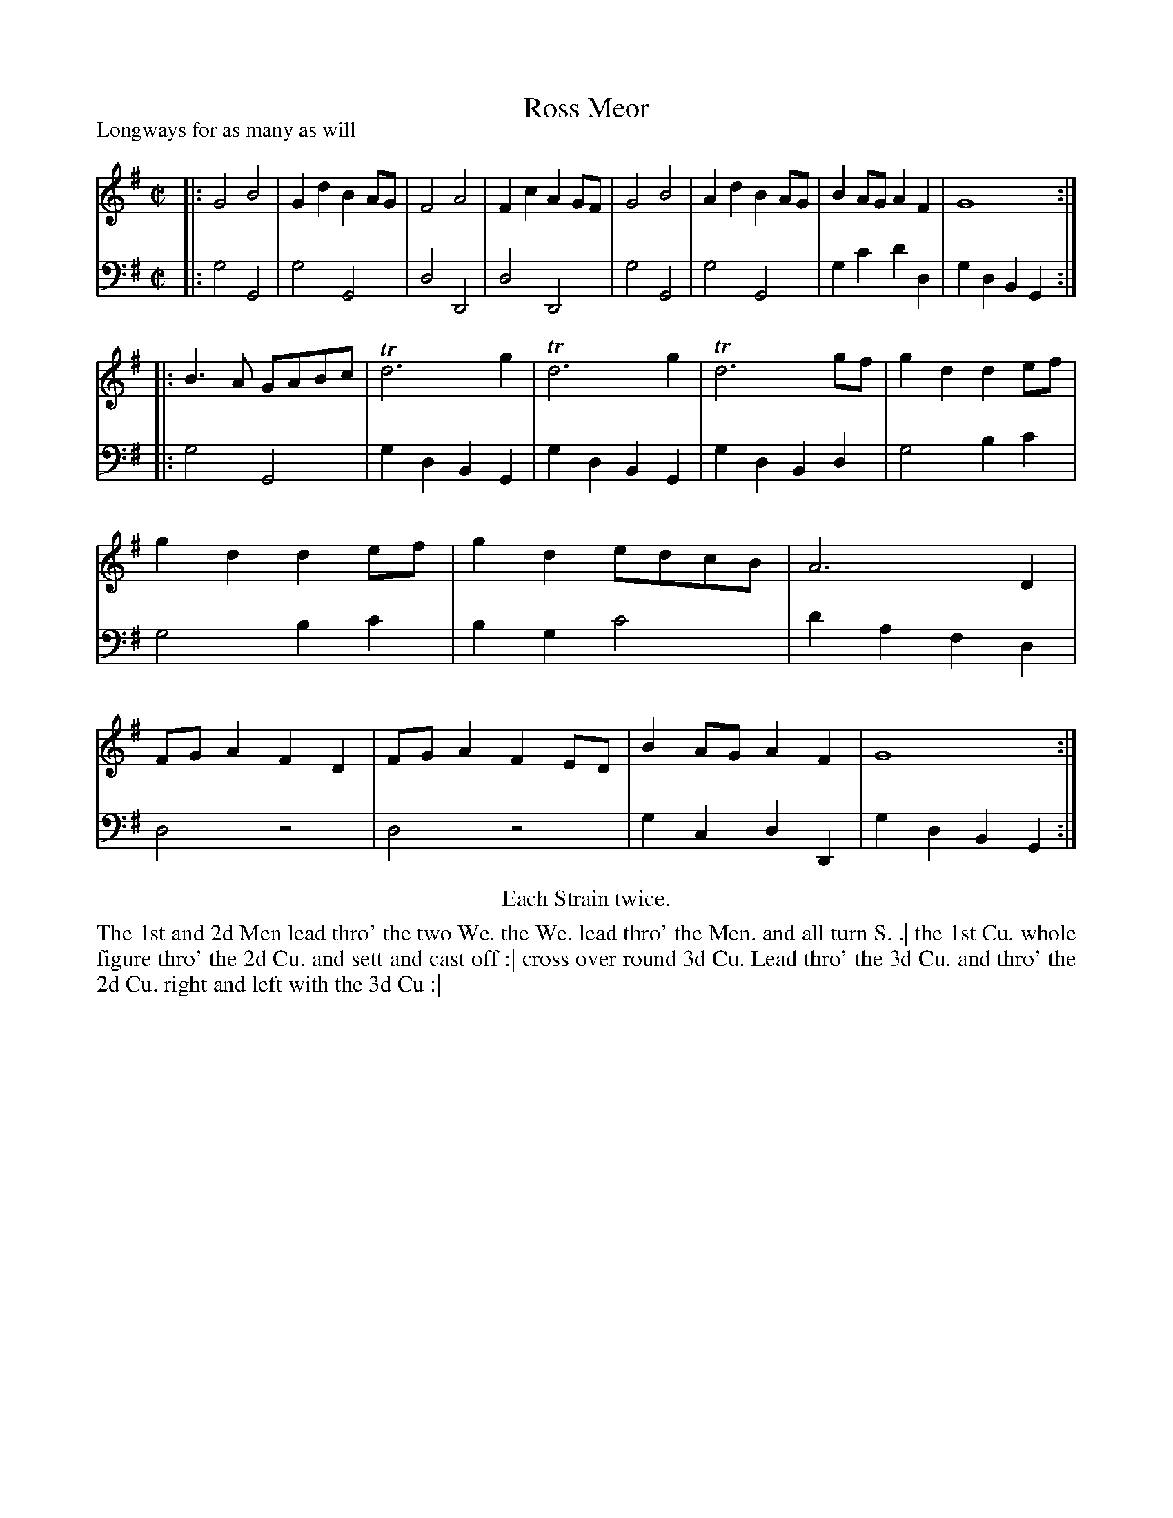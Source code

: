 X: 1033
T: Ross Meor
P: Longways for as many as will
R: reel
B: "Caledonian Country Dances" printed by John Walsh for John Johnson, London
S: http://imslp.org/wiki/Caledonian_Country_Dances_with_a_Thorough_Bass_(Various)
Z: 2013 John Chambers <jc:trillian.mit.edu>
N: "Each Strain twice."  Repeats corrected to match this instruction.
M: C|
L: 1/8
K: G
% - - - - - - - - - - - - - - - - - - - - - - - - -
% Voice 1 arranges the tune as 4/8/12-line lines/staffs.
V: 1
|:\
G4 B4 | G2d2 B2AG | F4 A4 | F2c2 A2GF |\
G4 B4 | A2d2 B2AG | B2AG A2F2 | G8 :|
|:\
B3A GABc | Td6 g2 | Td6 g2 | Td6 gf |\
g2d2 d2ef | g2d2 d2ef | g2d2 edcB | A6 D2 |\
FGA2 F2D2 | FGA2 F2ED | B2AG A2F2 | G8 :|
% - - - - - - - - - - - - - - - - - - - - - - - - -
% Voice 2 preserves the original staff breaks.
V: 2 clef=bass middle=d
|:\
g4 G4 | g4 G4 | d4 D4 | d4 D4 |\
g4 G4 | g4 G4 | g2c'2 d'2d2 | g2d2 B2G2 :|\
|:\
g4 G4 | g2d2 B2G2 |
g2d2 B2G2 | g2d2 B2d2 |\
g4 b2c'2 | g4 b2c'2 | b2g2 c'4 | d'2a2 f2d2 |\
d4 z4 | d4 z4 | g2c2 d2D2 | g2d2 B2G2 :|
% - - - - - - - - - - - - - - - - - - - - - - - - -
%%center Each Strain twice.
%%begintext align
The 1st and 2d Men lead thro' the two We. the We. lead thro' the Men. and all turn S. .|
the 1st Cu. whole figure thro' the 2d Cu. and sett and cast off :|
cross over round 3d Cu. Lead thro' the 3d Cu. and thro' the 2d Cu. right and left with the 3d Cu :|
%%endtext
